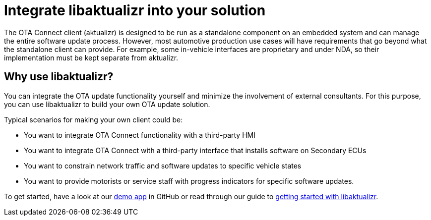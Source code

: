 = Integrate libaktualizr into your solution
ifdef::env-github[]

[NOTE]
====
We recommend that you link:https://docs.ota.here.com/ota-client/latest/{docname}.html[view this article in our documentation portal]. Not all of our articles render correctly in GitHub.
====
endif::[]


////
This topic is supposed to outline the main use cases the product aims to address. The body of the guide must show how to use the product to implement these use cases.

For libaktualizr We already have this topic: https://docs.atsgarage.com/client-config/advanced-update-control-with-libaktualizr.html
The following text was taken from the linked topic and is a proposal for the introcdution to the integration guide.

Feel free to adapt it or leave as-is.
////

The OTA Connect client (aktualizr) is designed to be run as a standalone component on an embedded system and can manage the entire software update process. However, most automotive production use cases will have requirements that go beyond what the standalone client can provide. For example, some in-vehicle interfaces are proprietary and under NDA, so their implementation must be kept separate from aktualizr.

== Why use libaktualizr?

You can integrate the OTA update functionality yourself and minimize the involvement of external consultants. For this purpose, you can use libaktualizr to build your own OTA update solution.

Typical scenarios for making your own client could be:

* You want to integrate OTA Connect functionality with a third-party HMI
* You want to integrate OTA Connect with a third-party interface that installs software on Secondary ECUs
* You want to constrain network traffic and software updates to specific vehicle states
* You want to provide motorists or service staff with progress indicators for specific software updates.

To get started, have a look at our https://github.com/advancedtelematic/libaktualizr-demo[demo app] in GitHub or read through our guide to xref:libaktualizr-getstarted.adoc[getting started with libaktualizr].
